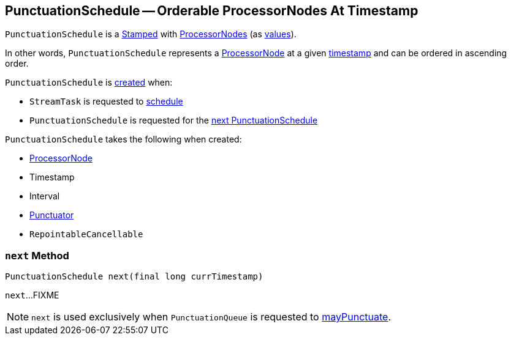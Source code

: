 == [[PunctuationSchedule]] PunctuationSchedule -- Orderable ProcessorNodes At Timestamp

`PunctuationSchedule` is a link:kafka-streams-Stamped.adoc[Stamped] with <<record, ProcessorNodes>> (as link:kafka-streams-Stamped.adoc#value[values]).

In other words, `PunctuationSchedule` represents a <<record, ProcessorNode>> at a given <<time, timestamp>> and can be ordered in ascending order.

`PunctuationSchedule` is <<creating-instance, created>> when:

* `StreamTask` is requested to link:kafka-streams-StreamTask.adoc#schedule[schedule]

* `PunctuationSchedule` is requested for the <<next, next PunctuationSchedule>>

[[creating-instance]]
`PunctuationSchedule` takes the following when created:

* [[node]] link:kafka-streams-ProcessorNode.adoc[ProcessorNode]
* [[time]] Timestamp
* [[interval]] Interval
* [[punctuator]] link:kafka-streams-Punctuator.adoc[Punctuator]
* [[cancellable]] `RepointableCancellable`

=== [[next]] `next` Method

[source, java]
----
PunctuationSchedule next(final long currTimestamp)
----

`next`...FIXME

NOTE: `next` is used exclusively when `PunctuationQueue` is requested to link:kafka-streams-PunctuationQueue.adoc#mayPunctuate[mayPunctuate].
